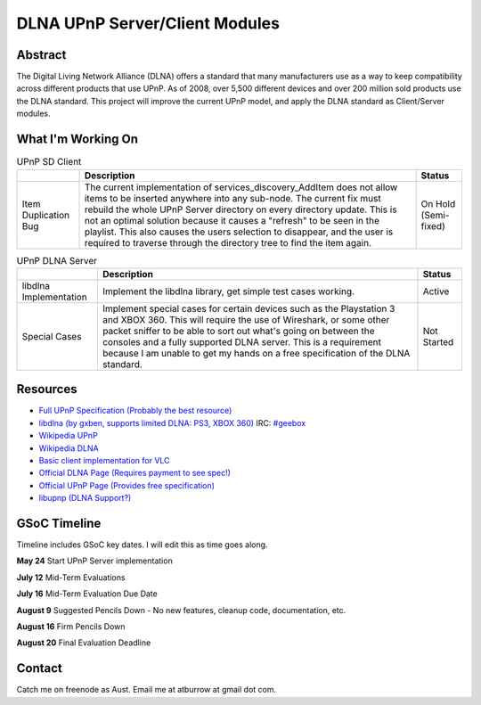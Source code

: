 .. raw:: mediawiki

   {{SoCProject|year=2010|student=[[User:Aust|Austin Burrow]]|mentor=[[User:thresh|Konstantin Pavlov]]}}

DLNA UPnP Server/Client Modules
===============================

Abstract
--------

The Digital Living Network Alliance (DLNA) offers a standard that many manufacturers use as a way to keep compatibility across different products that use UPnP. As of 2008, over 5,500 different devices and over 200 million sold products use the DLNA standard. This project will improve the current UPnP model, and apply the DLNA standard as Client/Server modules.

What I'm Working On
-------------------

.. table:: UPnP SD Client

   ==================== ===================================================================================================================================================================================================================================================================================================================================================================================================================================================== ====================
   \                    Description                                                                                                                                                                                                                                                                                                                                                                                                                                           Status
   ==================== ===================================================================================================================================================================================================================================================================================================================================================================================================================================================== ====================
   Item Duplication Bug The current implementation of services_discovery_AddItem does not allow items to be inserted anywhere into any sub-node. The current fix must rebuild the whole UPnP Server directory on every directory update. This is not an optimal solution because it causes a "refresh" to be seen in the playlist. This also causes the users selection to disappear, and the user is required to traverse through the directory tree to find the item again. On Hold (Semi-fixed)
   ==================== ===================================================================================================================================================================================================================================================================================================================================================================================================================================================== ====================

.. table:: UPnP DLNA Server

   ====================== =============================================================================================================================================================================================================================================================================================================================================================== ===========
   \                      Description                                                                                                                                                                                                                                                                                                                                                     Status
   ====================== =============================================================================================================================================================================================================================================================================================================================================================== ===========
   libdlna Implementation Implement the libdlna library, get simple test cases working.                                                                                                                                                                                                                                                                                                   Active
   Special Cases          Implement special cases for certain devices such as the Playstation 3 and XBOX 360. This will require the use of Wireshark, or some other packet sniffer to be able to sort out what's going on between the consoles and a fully supported DLNA server. This is a requirement because I am unable to get my hands on a free specification of the DLNA standard. Not Started
   ====================== =============================================================================================================================================================================================================================================================================================================================================================== ===========

Resources
---------

-  `Full UPnP Specification (Probably the best resource) <http://www.upnp.org/resources/upnpresources.zip>`__
-  `libdlna (by gxben, supports limited DLNA: PS3, XBOX 360) <http://libdlna.geexbox.org/>`__ IRC: `#geebox <irc://irc.freenode.net/geebox>`__
-  `Wikipedia UPnP <http://en.wikipedia.org/wiki/Universal_Plug_and_Play>`__
-  `Wikipedia DLNA <http://en.wikipedia.org/wiki/Digital_Living_Network_Alliance>`__
-  `Basic client implementation for VLC <http://wiki.videolan.org/SoC_2008/UPnP>`__
-  `Official DLNA Page (Requires payment to see spec!) <http://www.dlna.org/>`__
-  `Official UPnP Page (Provides free specification) <http://www.upnp.org/>`__
-  `libupnp (DLNA Support?) <http://pupnp.sourceforge.net/>`__

GSoC Timeline
-------------

Timeline includes GSoC key dates. I will edit this as time goes along.

**May 24** Start UPnP Server implementation

**July 12** Mid-Term Evaluations

**July 16** Mid-Term Evaluation Due Date

**August 9** Suggested Pencils Down - No new features, cleanup code, documentation, etc.

**August 16** Firm Pencils Down

**August 20** Final Evaluation Deadline

Contact
-------

Catch me on freenode as Aust. Email me at atburrow at gmail dot com.
